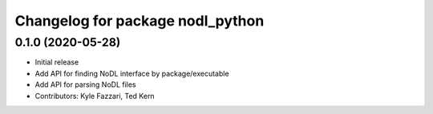 ^^^^^^^^^^^^^^^^^^^^^^^^^^^^^^^^^
Changelog for package nodl_python
^^^^^^^^^^^^^^^^^^^^^^^^^^^^^^^^^

0.1.0 (2020-05-28)
------------------
* Initial release
* Add API for finding NoDL interface by package/executable
* Add API for parsing NoDL files
* Contributors: Kyle Fazzari, Ted Kern
